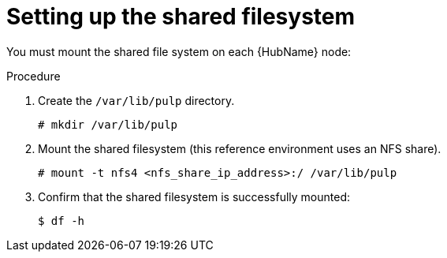 [id="proc-shared-filesystem"]

= Setting up the shared filesystem

You must mount the shared file system on each {HubName} node:

.Procedure

. Create the `/var/lib/pulp` directory.
+
----
# mkdir /var/lib/pulp
----
+
. Mount the shared filesystem (this reference environment uses an NFS share).
+
----
# mount -t nfs4 <nfs_share_ip_address>:/ /var/lib/pulp
----
+
. Confirm that the shared filesystem is successfully mounted:
+
----
$ df -h
----